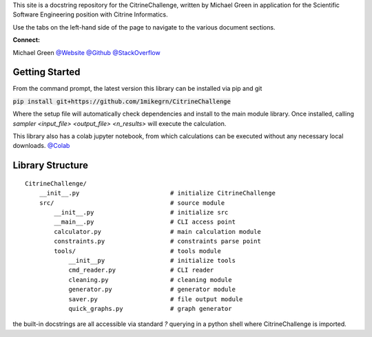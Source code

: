 This site is a docstring repository for the CitrineChallenge, written by
Michael Green in application for the Scientific Software Engineering position 
with Citrine Informatics.

Use the tabs on the left-hand side of the page to navigate to the
various document sections.

**Connect:**

Michael Green
`@Website <https://1mikegrn.github.io>`_
`@Github <https://github.com/1mikegrn>`_
`@StackOverflow <https://stackoverflow.com/users/10881573/michael-green?tab=profile>`_

Getting Started
===============

From the command prompt, the latest version this library can be installed 
via pip and git

:code:`pip install git+https://github.com/1mikegrn/CitrineChallenge`

Where the setup file will automatically check dependencies and install
to the main module library. Once installed, calling `sampler 
<input_file> <output_file> <n_results>` will execute the calculation.

This library also has a colab jupyter notebook, from which calculations can be
executed without any necessary local downloads.
`@Colab <https://colab.research.google.com/github/1mikegrn/CitrineChallenge/blob/master/colab/CitrineChallenge.ipynb>`_

Library Structure
=================

::

    CitrineChallenge/
        __init__.py                         # initialize CitrineChallenge
        src/                                # source module
            __init__.py                     # initialize src
            __main__.py                     # CLI access point
            calculator.py                   # main calculation module
            constraints.py                  # constraints parse point
            tools/                          # tools module
                __init__py                  # initialize tools
                cmd_reader.py               # CLI reader
                cleaning.py                 # cleaning module
                generator.py                # generator module
                saver.py                    # file output module
                quick_graphs.py             # graph generator


the built-in docstrings are all accessible via standard `?` querying in a python
shell where CitrineChallenge is imported.